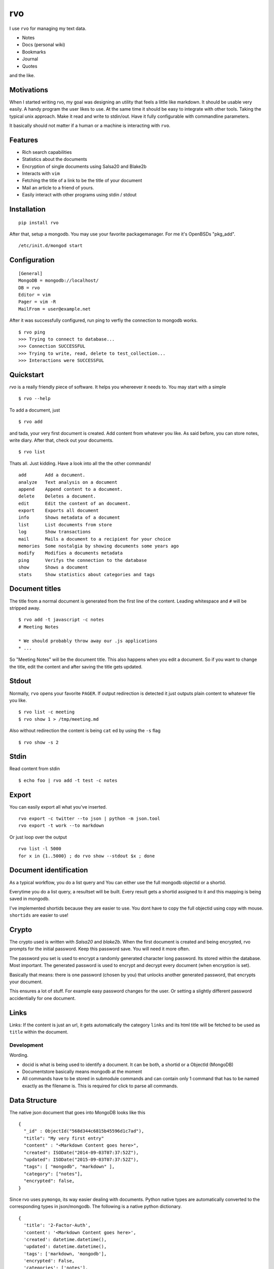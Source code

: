 rvo
===

I use ``rvo`` for managing my text data.

-  Notes
-  Docs (personal wiki)
-  Bookmarks
-  Journal
-  Quotes

and the like.

Motivations
~~~~~~~~~~~

When I started writing rvo, my goal was designing an utility that feels
a little like markdown. It should be usable very easily. A handy program
the user likes to use. At the same time it should be easy to
integrate with other tools. Taking the typical unix approach. Make it
read and write to stdin/out. Have it fully configurable with commandline
parameters.

It basically should not matter if a human or a machine is interacting
with ``rvo``.

Features
~~~~~~~~

-  Rich search capabilities
-  Statistics about the documents
-  Encryption of single documents using Salsa20 and Blake2b
-  Interacts with ``vim``
-  Fetching the title of a link to be the title of your document
-  Mail an article to a friend of yours.
-  Easily interact with other programs using stdin / stdout

Installation
~~~~~~~~~~~~

::

    pip install rvo

After that, setup a mongodb. You may use your favorite packagemanager.
For me it's OpenBSDs "pkg_add".

::

		/etc/init.d/mongod start

Configuration
~~~~~~~~~~~~~

::

    [General]
    MongoDB = mongodb://localhost/
    DB = rvo
    Editor = vim
    Pager = vim -R
    MailFrom = user@example.net

After it was successfully configured, run ping to verfiy
the connection to mongodb works.

::

		$ rvo ping
		>>> Trying to connect to database...
		>>> Connection SUCCESSFUL
		>>> Trying to write, read, delete to test_collection...
		>>> Interactions were SUCCESSFUL

Quickstart
~~~~~~~~~~

`rvo` is a really friendly piece of software. It helps you whereever it needs to.
You may start with a simple

::

		$ rvo --help

To add a document, just

::

		$ rvo add

and tada, your very first document is created. Add content from whatever you like. As said before,
you can store notes, write diary. After that, check out your documents.

::

    $ rvo list


Thats all. Just kidding. Have a look into all the the other commands!

::

 		add       Add a document.
 		analyze   Text analysis on a document
 		append    Append content to a document.
 		delete    Deletes a document.
 		edit      Edit the content of an document.
 		export    Exports all document
 		info      Shows metadata of a document
 		list      List documents from store
 		log       Show transactions
 		mail      Mails a document to a recipient for your choice
 		memories  Some nostalgia by showing documents some years ago
 		modify    Modifies a documents metadata
 		ping      Verifys the connection to the database
 		show      Shows a document
 		stats     Show statistics about categories and tags

Document titles
~~~~~~~~~~~~~~~

The title from a normal document is generated from the first line of the
content. Leading whitespace and ``#`` will be stripped away.

::

    $ rvo add -t javascript -c notes
    # Meeting Notes

    * We should probably throw away our .js applications
    * ...

So "Meeting Notes" will be the document title. This also happens when you edit
a document. So if you want to change the title, edit the content and after
saving the title gets updated.

Stdout
~~~~~~

Normally, ``rvo`` opens your favorite ``PAGER``. If output redirection
is detected it just outputs plain content to whatever file you like.

::

    $ rvo list -c meeting
    $ rvo show 1 > /tmp/meeting.md

Also without redirection the content is being ``cat`` ed by using the ``-s`` flag

::

    $ rvo show -s 2

Stdin
~~~~~

Read content from stdin

::

    $ echo foo | rvo add -t test -c notes

Export
~~~~~~

You can easily export all what you've inserted.

::

    rvo export -c twitter --to json | python -m json.tool
    rvo export -t work --to markdown

Or just loop over the output

::

    rvo list -l 5000
    for x in {1..5000} ; do rvo show --stdout $x ; done

Document identification
~~~~~~~~~~~~~~~~~~~~~~~

As a typical workflow, you do a list query and You can either use the
full mongodb objectid or a shortid.

Everytime you do a list query, a resultset will be built. Every result
gets a shortid assigned to it and this mapping is being saved in
mongodb.

I've implemented shortids because they are easier to use. You dont have
to copy the full objectid using copy with mouse. ``shortids`` are easier
to use!

Crypto
~~~~~~

The crypto used is written with `Salsa20` and `blake2b`. When the first
document is created and being encrypted, rvo prompts for the initial password.
Keep this password save. You will need it more often.

The password you set is used to encrypt a randomly generated character long
password. Its stored within the database. Most important. The generated password
is used to encrypt and decrypt every document (when encryption is set).

Basically that means: there is one password (chosen by you) that unlocks
another generated password, that encrypts your document.

This ensures a lot of stuff. For example easy password changes for the user.
Or setting a slightly different password accidentially for one document.


Links
~~~~~

Links: If the content is just an url, it gets automatically the category
``links`` and its html title will be fetched to be used as ``title``
within the document.

Development
-----------

Wording.

-  docid is what is being used to identify a document. It can be both, a
   shortid or a ObjectId (MongoDB)

-  Documentstore basically means mongodb at the moment

-  All commands have to be stored in submodule commands and can contain
   only 1 command that has to be named exactly as the filename is. This
   is required for click to parse all commands.

Data Structure
~~~~~~~~~~~~~~

The native json document that goes into MongoDB looks like this

::

    {
      "_id" : ObjectId("568d344c6815b45596d1c7ad"),
      "title": "My very first entry"
      "content" : "<Markdown Content goes here>",
      "created": ISODate("2014-09-03T07:37:52Z"),
      "updated": ISODate("2015-09-03T07:37:52Z"),
      "tags": [ "mongodb", "markdown" ],
      "category": ["notes"],
      "encrypted": false,
    }

Since rvo uses ``pymongo``, its way easier dealing with documents.
Python native types are automatically converted to the corresponding
types in json/mongodb. The following is a native python dictionary.

::

    {
      'title': '2-Factor-Auth',
      'content': '<Markdown Content goes here>',
      'created': datetime.datetime(),
      'updated': datetime.datetime(),
      'tags': ['markdown, 'mongodb'],
      'encrypted': False,
      'categories': ['notes'],
    }

Missing
~~~~~~~

There are also features, that rvo does not have and probably never gets.

-  Version control for your documents
-  Multiple users or an "author" field.

Last but not least
~~~~~~~~~~~~~~~~~~

Do not confuse `rvo` with http://www.rvo.nl. Rijksdienst voor Ondernemend Nederland.
It has nothing to do with it. Still, I really like their logo.
